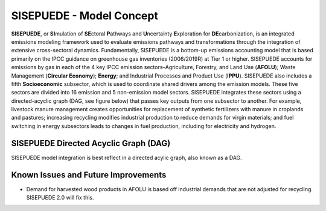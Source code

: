 =========================
SISEPUEDE - Model Concept
=========================

**SISEPUEDE**, or **SI**\ mulation of **SE**\ ctoral **P**\ athways and **U**\ ncertainty **E**\ xploration for **DE**\ carbonization, is an integrated emissions modeling framework used to evaluate emissions pathways and transformations through the integration of extensive cross-sectoral dynamics. Fundamentally, SISEPUEDE is a bottom-up emissions accounting model that is based primarily on the IPCC guidance on greenhouse gas inventories (2006/2019R) at Tier 1 or higher. SISEPUEDE accounts for emissions by gas in each of the 4 key IPCC emission sectors–Agriculture, Forestry, and Land Use (**AFOLU**); Waste Management (**Circular Economy**); **Energy**; and Industrial Processes and Product Use (**IPPU**). SISEPUEDE also includes a fifth **Socioeconomic** subsector, which is used to coordinate shared drivers among the emission models. These five sectors are divided into 16 emission and 5 non-emission model sectors. SISEPUEDE integrates these sectors using a directed-acyclic graph (DAG, see figure below) that passes key outputs from one subsector to another. For example, livestock manure management creates opportunities for replacement of synthetic fertilizers with manure in croplands and pastures; increasing recycling modifies industrial production to reduce demands for virgin materials; and fuel switching in energy subsectors leads to changes in fuel production, including for electricity and hydrogen. 


SISEPUEDE Directed Acyclic Graph (DAG)
======================================

SISEPUEDE model integration is best reflect in a directed acylic graph, also known as a DAG.

.. image:: img/sisepuede_dag_color.png


Known Issues and Future Improvements
====================================
* Demand for harvested wood products in AFOLU is based off industrial demands that are not adjusted for recycling. SISEPUEDE 2.0 will fix this.




